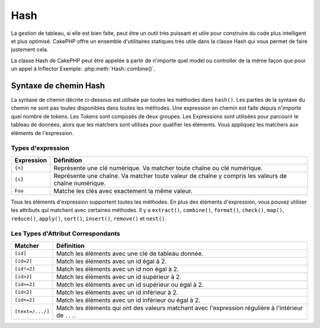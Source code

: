 Hash
####

.. php:namespace:: Cake\Utility

.. php:class:: Hash

La gestion de tableau, si elle est bien faite, peut être un outil très
puissant et utile pour construire du code plus intelligent et plus
optimisé. CakePHP offre un ensemble d'utilitaires statiques très
utile dans la classe Hash qui vous permet de faire justement cela.

La classe Hash de CakePHP peut être appelée à partir de n'importe quel
model ou controller de la même façon que pour un appel à Inflector
Exemple: :php:meth:`Hash::combine()`.

.. _hash-path-syntax:

Syntaxe de chemin Hash
======================

La syntaxe de chemin décrite ci-dessous est utilisée par toutes les méthodes
dans ``hash()``. Les parties de la syntaxe du chemin ne sont pas toutes
disponibles dans toutes les méthodes. Une expression en chemin est faite
depuis n'importe quel nombre de tokens. Les Tokens sont composés de deux
groupes. Les Expressions sont utilisées pour parcourir le tableau de données,
alors que les matchers sont utilisés pour qualifier les éléments. Vous
appliquez les matchers aux éléments de l'expression.

Types d'expression
------------------

+--------------------------------+--------------------------------------------+
| Expression                     | Définition                                 |
+================================+============================================+
| ``{n}``                        | Représente une clé numérique. Va matcher   |
|                                | toute chaîne ou clé numérique.             |
+--------------------------------+--------------------------------------------+
| ``{s}``                        | Représente une chaîne. Va matcher toute    |
|                                | valeur de chaîne y compris les valeurs de  |
|                                | chaîne numérique.                          |
+--------------------------------+--------------------------------------------+
| ``Foo``                        | Matche les clés avec exactement la même    |
|                                | valeur.                                    |
+--------------------------------+--------------------------------------------+

Tous les éléments d'expression supportent toutes les méthodes. En plus des
éléments d'expression, vous pouvez utiliser les attributs qui matchent avec
certaines méthodes. Il y a ``extract()``, ``combine()``, ``format()``,
``check()``, ``map()``, ``reduce()``, ``apply()``, ``sort()``, ``insert()``,
``remove()`` et ``nest()``.

Les Types d'Attribut Correspondants
-----------------------------------

+--------------------------------+--------------------------------------------+
| Matcher                        | Définition                                 |
+================================+============================================+
| ``[id]``                       | Match les éléments avec une clé de         |
|                                | tableau donnée.                            |
+--------------------------------+--------------------------------------------+
| ``[id=2]``                     | Match les éléments avec un id égal à 2.    |
+--------------------------------+--------------------------------------------+
| ``[id!=2]``                    | Match les éléments avec un id non égal à 2.|
+--------------------------------+--------------------------------------------+
| ``[id>2]``                     | Match les éléments avec un id supérieur    |
|                                | à 2.                                       |
+--------------------------------+--------------------------------------------+
| ``[id>=2]``                    | Match les éléments avec un id supérieur    |
|                                | ou égal à 2.                               |
+--------------------------------+--------------------------------------------+
| ``[id<2]``                     | Match les éléments avec un id inférieur    |
|                                | à 2.                                       |
+--------------------------------+--------------------------------------------+
| ``[id<=2]``                    | Match les éléments avec un id inférieur    |
|                                | ou égal à 2.                               |
+--------------------------------+--------------------------------------------+
| ``[text=/.../]``               | Match les éléments qui ont des valeurs     |
|                                | matchant avec l'expression régulière       |
|                                | à l'intérieur de ``...``.                  |
+--------------------------------+--------------------------------------------+

.. php:staticmethod:: get(array $data, $path)

    ``get()`` est une version simplifiée de ``extract()``, elle ne supporte
    que les expressions de chemin direct. Les chemins avec ``{n}``, ``{s}``
    ou les matchers ne sont pas supportés. Utilisez ``get()`` quand vous
    voulez exactement une valeur sortie d'un tableau.

.. php:staticmethod:: extract(array $data, $path)

    ``Hash::extract()`` supporte toutes les expressions, les components
    matcher de la :ref:`hash-path-syntax`. Vous pouvez utiliser l'extract pour
    récupérer les données à partir des tableaux, le long des chemins
    arbitraires rapidement sans avoir à parcourir les structures de données.
    A la place, vous utilisez les expressions de chemin pour qualifier
    les éléments que vous souhaitez retourner ::

        // Utilisation habituelle:
        $users = [
            ['id' => 1, 'name' => 'mark'],
            ['id' => 2, 'name' => 'jane'],
            ['id' => 3, 'name' => 'sally'],
            ['id' => 4, 'name' => 'jose'],
        ];
        $results = Hash::extract($users, '{n}.id');
        // $results égal à:
        // [1,2,3,4];

.. php:staticmethod:: Hash::insert(array $data, $path, $values = null)

    Insère $data dans un tableau tel que défini dans ``$path``::

        $a = [
            'pages' => ['name' => 'page']
        ];
        $result = Hash::insert($a, 'files', ['name' => 'files']);
        // $result ressemble maintenant à:
        [
            [pages] => [
                    [name] => page
            ]
            [files] => [

                    [name] => files
            ]
        ]

    Vous pouvez utiliser les chemins en utilisant ``{n}`` et ``{s}`` pour
    insérer des données dans des points multiples::

        $users = Hash::insert($users, '{n}.new', 'value');

.. php:staticmethod:: remove(array $data, $path = null)

    Retire tous les éléments d'un tableau qui matche avec $path. ::

        $a = [
            'pages' => ['name' => 'page'],
            'files' => ['name' => 'files']
        ];
        $result = Hash::remove($a, 'files');
        /* $result ressemble maintenant à:
            [
                [pages] => [
                        [name] => page
            ]

            ]
        */

    L'utilisation de ``{n}`` et ``{s}`` vous autorisera à retirer les valeurs
    multiples en une fois.

.. php:staticmethod:: combine(array $data, $keyPath = null, $valuePath = null, $groupPath = null)

    Crée un tableau associatif en utilisant $keyPath en clé pour le chemin
    à construire, et optionnellement $valuePath comme chemin pour récupérer
    les valeurs. Si $valuePath n'est pas spécifiée, ou ne matche rien, les
    valeurs seront initialisées à null. Vous pouvez grouper en option les
    valeurs par ce qui est obtenu en suivant le chemin spécifié dans
    $groupPath. ::

        $a = [
            [
                'User' => [
                    'id' => 2,
                    'group_id' => 1,
                    'Data' => [
                        'user' => 'mariano.iglesias',
                        'name' => 'Mariano Iglesias'
                    ]
                ]
            ],
            [
                'User' => [
                    'id' => 14,
                    'group_id' => 2,
                    'Data' => [
                        'user' => 'phpnut',
                        'name' => 'Larry E. Masters'
                    ]
                ]
            ],
        ];

        $result = Hash::combine($a, '{n}.User.id');
        /* $result ressemble maintenant à:
            [
                [2] =>
                [14] =>
            ]
        */

        $result = Hash::combine($a, '{n}.User.id', '{n}.User.Data');
        /* $result ressemble maintenant à:
            [
                [2] => [
                        [user] => mariano.iglesias
                        [name] => Mariano Iglesias
                ]
                [14] => [
                        [user] => phpnut
                        [name] => Larry E. Masters
                ]
            ]
        */

        $result = Hash::combine($a, '{n}.User.id', '{n}.User.Data.name');
        /* $result ressemble maintenant à:
            [
                [2] => Mariano Iglesias
                [14] => Larry E. Masters
            ]
        */

        $result = Hash::combine($a, '{n}.User.id', '{n}.User.Data', '{n}.User.group_id');
        /* $result ressemble maintenant à:
            [
                [1] => [
                        [2] => [
                                [user] => mariano.iglesias
                                [name] => Mariano Iglesias
                        ]
                ]
                [2] => [
                        [14] => [
                                [user] => phpnut
                                [name] => Larry E. Masters
                        ]
                ]
            ]
        */

        $result = Hash::combine($a, '{n}.User.id', '{n}.User.Data.name', '{n}.User.group_id');
        /* $result ressemble maintenant à:
            [
                [1] => [
                        [2] => Mariano Iglesias
                ]
                [2] => [
                        [14] => Larry E. Masters
                ]
            ]
        */

    Vous pouvez fournir des tableaux pour les deux $keyPath et $valuePath. Si
    vous le faîtes, la première valeur sera utilisée comme un format de chaîne
    de caractères, pour les valeurs extraites par les autres chemins::

        $result = Hash::combine(
            $a,
            '{n}.User.id',
            ['%s: %s', '{n}.User.Data.user', '{n}.User.Data.name'],
            '{n}.User.group_id'
        );
        /* $result ressemble maintenant à:
            [
                [1] => [
                        [2] => mariano.iglesias: Mariano Iglesias
                ]
                [2] => [
                        [14] => phpnut: Larry E. Masters
                ]
            ]
        */

        $result = Hash::combine(
            $a,
            ['%s: %s', '{n}.User.Data.user', '{n}.User.Data.name'],
            '{n}.User.id'
        );
        /* $result ressemble maintenant à:
            [
                [mariano.iglesias: Mariano Iglesias] => 2
                [phpnut: Larry E. Masters] => 14
            ]
        */

.. php:staticmethod:: format(array $data, array $paths, $format)

    Retourne une série de valeurs extraites d'un tableau, formaté avec un
    format de chaîne de caractères::

        $data = [
            [
                'Person' => [
                    'first_name' => 'Nate',
                    'last_name' => 'Abele',
                    'city' => 'Boston',
                    'state' => 'MA',
                    'something' => '42'
                ]
            ],
            [
                'Person' => [
                    'first_name' => 'Larry',
                    'last_name' => 'Masters',
                    'city' => 'Boondock',
                    'state' => 'TN',
                    'something' => '{0}'
                ]
            ],
            [
                'Person' => [
                    'first_name' => 'Garrett',
                    'last_name' => 'Woodworth',
                    'city' => 'Venice Beach',
                    'state' => 'CA',
                    'something' => '{1}'
                ]
            ]
        ];

        $res = Hash::format($data, ['{n}.Person.first_name', '{n}.Person.something'], '%2$d, %1$s');
        /*
        [
            [0] => 42, Nate
            [1] => 0, Larry
            [2] => 0, Garrett
        ]
        */

        $res = Hash::format($data, ['{n}.Person.first_name', '{n}.Person.something'], '%1$s, %2$d');
        /*
        [
            [0] => Nate, 42
            [1] => Larry, 0
            [2] => Garrett, 0
        ]
        */

.. php:staticmethod:: contains(array $data, array $needle)

    Détermine si un Hash ou un tableau contient les clés et valeurs exactes
    d'un autre::

        $a = [
            0 => ['name' => 'main'],
            1 => ['name' => 'about']
        ];
        $b = [
            0 => ['name' => 'main'],
            1 => ['name' => 'about'],
            2 => ['name' => 'contact'],
            'a' => 'b'
        ];

        $result = Hash::contains($a, $a);
        // true
        $result = Hash::contains($a, $b);
        // false
        $result = Hash::contains($b, $a);
        // true

.. php:staticmethod:: check(array $data, string $path = null)

   Vérifie si un chemin particulier est défini dans un tableau::

        $set = [
            'My Index 1' => ['First' => 'The first item']
        ];
        $result = Hash::check($set, 'My Index 1.First');
        // $result == True

        $result = Hash::check($set, 'My Index 1');
        // $result == True

        $set = [
            'My Index 1' => [
                'First' => [
                    'Second' => [
                        'Third' => [
                            'Fourth' => 'Heavy. Nesting.'
                        ]
                    ]
                ]
            ]
        ];
        $result = Hash::check($set, 'My Index 1.First.Second');
        // $result == True

        $result = Hash::check($set, 'My Index 1.First.Second.Third');
        // $result == True

        $result = Hash::check($set, 'My Index 1.First.Second.Third.Fourth');
        // $result == True

        $result = Hash::check($set, 'My Index 1.First.Seconds.Third.Fourth');
        // $result == False

.. php:staticmethod:: filter(array $data, $callback = ['Hash', 'filter'])

    Filtre les éléments vides en dehors du tableau, en excluant '0'. Vous
    pouvez aussi fournir un $callback personnalisé pour filtrer les éléments
    de tableau. Votre callback devrait retourner ``false`` pour retirer
    les éléments du tableau résultant::

        $data = [
            '0',
            false,
            true,
            0,
            ['one thing', 'I can tell you', 'is you got to be', false]
        ];
        $res = Hash::filter($data);

        /* $data ressemble maintenant à:
            [
                [0] => 0
                [2] => true
                [3] => 0
                [4] => [
                        [0] => one thing
                        [1] => I can tell you
                        [2] => is you got to be
                ]
            ]
        */

.. php:staticmethod:: flatten(array $data, string $separator = '.')

    Réduit un tableau multi-dimensionnel en un tableau à une seule dimension::

        $arr = [
            [
                'Post' => ['id' => '1', 'title' => 'First Post'],
                'Author' => ['id' => '1', 'user' => 'Kyle'],
            ],
            [
                'Post' => ['id' => '2', 'title' => 'Second Post'],
                'Author' => ['id' => '3', 'user' => 'Crystal'],
            ],
        ];
        $res = Hash::flatten($arr);
        /* $res ressemble maintenant à:
            [
                [0.Post.id] => 1
                [0.Post.title] => First Post
                [0.Author.id] => 1
                [0.Author.user] => Kyle
                [1.Post.id] => 2
                [1.Post.title] => Second Post
                [1.Author.id] => 3
                [1.Author.user] => Crystal
            ]
        */

.. php:staticmethod:: expand(array $data, string $separator = '.')

    Développe un tableau qui a déjà été aplatie avec
    :php:meth:`Hash::flatten()`::

        $data = [
            '0.Post.id' => 1,
            '0.Post.title' => First Post,
            '0.Author.id' => 1,
            '0.Author.user' => Kyle,
            '1.Post.id' => 2,
            '1.Post.title' => Second Post,
            '1.Author.id' => 3,
            '1.Author.user' => Crystal,
        ];
        $res = Hash::expand($data);
        /* $res ressemble maintenant à:
        [
            [
                'Post' => ['id' => '1', 'title' => 'First Post'],
                'Author' => ['id' => '1', 'user' => 'Kyle'],
            ],
            [
                'Post' => ['id' => '2', 'title' => 'Second Post'],
                'Author' => ['id' => '3', 'user' => 'Crystal'],
            ],
        ];
        */

.. php:staticmethod:: merge(array $data, array $merge[, array $n])

    Cette fonction peut être vue comme un hybride entre le ``array_merge`` et
    le ``array_merge_recursive`` de PHP. La différence entre les deux est que
    si une clé du tableau contient un autre tableau, alors la fonction se
    comporte de façon récursive (pas comme ``array_merge``) mais ne le fait
    pas pour les clés contenant les chaînes de caractères (pas comme
    ``array_merge_recursive``).

    .. note::

        Cette fonction va fonctionner avec un montant illimité d'arguments
        et convertit les paramètres de non-tableau en tableaux.

    ::

        $array = [
            [
                'id' => '48c2570e-dfa8-4c32-a35e-0d71cbdd56cb',
                'name' => 'mysql raleigh-workshop-08 < 2008-09-05.sql ',
                'description' => 'Importing an sql dump'
            ],
            [
                'id' => '48c257a8-cf7c-4af2-ac2f-114ecbdd56cb',
                'name' => 'pbpaste | grep -i Unpaid | pbcopy',
                'description' => 'Remove all lines that say "Unpaid".',
            ]
        ];
        $arrayB = 4;
        $arrayC = [0 => "test array", "cats" => "dogs", "people" => 1267];
        $arrayD = ["cats" => "felines", "dog" => "angry"];
        $res = Hash::merge($array, $arrayB, $arrayC, $arrayD);

        /* $res ressemble maintenant à:
       [
            [0] => [
                    [id] => 48c2570e-dfa8-4c32-a35e-0d71cbdd56cb
                    [name] => mysql raleigh-workshop-08 < 2008-09-05.sql
                    [description] => Importing an sql dump
            ]
            [1] => [
                    [id] => 48c257a8-cf7c-4af2-ac2f-114ecbdd56cb
                    [name] => pbpaste | grep -i Unpaid | pbcopy
                    [description] => Remove all lines that say "Unpaid".
            ]
            [2] => 4
            [3] => test array
            [cats] => felines
            [people] => 1267
            [dog] => angry
        ]
        */

.. php:staticmethod:: numeric(array $data)
    Vérifie pour voir si toutes les valeurs dans le tableau sont numériques::

        $data = ['one'];
        $res = Hash::numeric(array_keys($data));
        // $res est à true

        $data = [1 => 'one'];
        $res = Hash::numeric($data);
        // $res est à false

.. php:staticmethod:: dimensions (array $data)

    Compte les dimensions d'un tableau. Cette méthode va seulement considérer
    la dimension du premier élément dans le tableau::

        $data = ['one', '2', 'three'];
        $result = Hash::dimensions($data);
        // $result == 1

        $data = ['1' => '1.1', '2', '3'];
        $result = Hash::dimensions($data);
        // $result == 1

        $data = ['1' => ['1.1' => '1.1.1'], '2', '3' => ['3.1' => '3.1.1']];
        $result = Hash::dimensions($data);
        // $result == 2

        $data = ['1' => '1.1', '2', '3' => ['3.1' => '3.1.1']];
        $result = Hash::dimensions($data);
        // $result == 1

        $data = ['1' => ['1.1' => '1.1.1'], '2', '3' => ['3.1' => ['3.1.1' => '3.1.1.1']]];
        $result = Hash::dimensions($data);
        // $result == 2

.. php:staticmethod:: maxDimensions(array $data)

    Similaire à :php:meth:`~Hash::dimensions()`, cependant cette méthode
    retourne le nombre le plus profond de dimensions de tout élément dans
    le tableau::

        $data = ['1' => '1.1', '2', '3' => ['3.1' => '3.1.1']];
        $result = Hash::maxDimensions($data, true);
        // $result == 2

        $data = ['1' => ['1.1' => '1.1.1'], '2', '3' => ['3.1' => ['3.1.1' => '3.1.1.1']]];
        $result = Hash::maxDimensions($data, true);
        // $result == 3

.. php:staticmethod:: map(array $data, $path, $function)

    Crée un nouveau tableau, en extrayant $path, et mappe $function à travers
    les résultats. Vous pouvez utiliser les deux, expression et le matching
    d'éléments avec cette méthode::

        // Appel de la fonction noop $this->noop() sur chaque element de $data
        $result = Hash::map($data, "{n}", [$this, 'noop']);

        public function noop(array $array)
        {
            // Fait des choses au tableau et retourne les résultats
            return $array;
        }

.. php:staticmethod:: reduce(array $data, $path, $function)

    Crée une valeur unique, en extrayant $path, et en réduisant les résultats
    extraits avec $function. Vous pouvez utiliser les deux, expression et le
    matching d'éléments avec cette méthode.

.. php:staticmethod:: apply(array $data, $path, $function)

    Appliquer un callback à un ensemble de valeurs extraites en utilisant
    $function. La fonction va récupérer les valeurs extraites en premier
    argument.

.. php:staticmethod:: sort(array $data, $path, $dir, $type = 'regular')

    :rtype: array

    Trie un tableau selon n'importe quelle valeur, déterminé par une
    :ref:`hash-path-syntax`. Seuls les éléments de type expression sont
    supportés par cette méthode::

        $a = [
            0 => ['Person' => ['name' => 'Jeff']],
            1 => ['Shirt' => ['color' => 'black']]
        ];
        $result = Hash::sort($a, '{n}.Person.name', 'asc');
        /* $result ressemble maintenant à:
            [
                [0] => [
                        [Shirt] => [
                                [color] => black
                        ]
                ]
                [1] => [
                        [Person] => [
                                [name] => Jeff
                        ]
                ]
            ]
        */

    ``$dir`` peut être soit ``asc``, soit ``desc``. Le ``$type``
    peut être une des valeurs suivantes:

    * ``regular`` pour le trier régulier.
    * ``numeric`` pour le tri des valeurs avec leurs valeurs numériques
      équivalentes.
    * ``string`` pour le tri des valeurs avec leur valeur de chaîne.
    * ``natural`` pour trier les valeurs d'une façon humaine. Va trier
      ``foo10`` en-dessous de ``foo2`` par exemple. Le tri naturel
      a besoin de PHP 5.4 ou supérieur.

.. php:staticmethod:: diff(array $data, array $compare)

    Calcule la différence entre deux tableaux::

        $a = [
            0 => ['name' => 'main'],
            1 => ['name' => 'about']
        ];
        $b = [
            0 => ['name' => 'main'],
            1 => ['name' => 'about'],
            2 => ['name' => 'contact']
        ];

        $result = Hash::diff($a, $b);
        /* $result ressemble maintenant à:
            [
                [2] => [
                        [name] => contact
                ]
            ]
        */

.. php:staticmethod:: mergeDiff(array $data, array $compare)

    Cette fonction fusionne les deux tableaux et pousse les différences
    dans les données à la fin du tableau résultant.

    **Exemple 1**
    ::

        $array1 = ['ModelOne' => ['id' => 1001, 'field_one' => 'a1.m1.f1', 'field_two' => 'a1.m1.f2']];
        $array2 = ['ModelOne' => ['id' => 1003, 'field_one' => 'a3.m1.f1', 'field_two' => 'a3.m1.f2', 'field_three' => 'a3.m1.f3']];
        $res = Hash::mergeDiff($array1, $array2);

        /* $res ressemble maintenant à:
            [
                [ModelOne] => [
                        [id] => 1001
                        [field_one] => a1.m1.f1
                        [field_two] => a1.m1.f2
                        [field_three] => a3.m1.f3
                    ]
            ]
        */

    **Exemple 2**
    ::

        $array1 = ["a" => "b", 1 => 20938, "c" => "string"];
        $array2 = ["b" => "b", 3 => 238, "c" => "string", ["extra_field"]];
        $res = Hash::mergeDiff($array1, $array2);
        /* $res ressemble maintenant à:
            [
                [a] => b
                [1] => 20938
                [c] => string
                [b] => b
                [3] => 238
                [4] => [
                        [0] => extra_field
                ]
            ]
        */

.. php:staticmethod:: normalize(array $data, $assoc = true)

    Normalise un tableau. Si ``$assoc`` est à ``true``, le tableau résultant
    sera normalisé en un tableau associatif. Les clés numériques avec les
    valeurs, seront convertis en clés de type chaîne avec des valeurs null.
    Normaliser un tableau, facilite l'utilisation des résultats avec
    :php:meth:`Hash::merge()`::

        $a = ['Tree', 'CounterCache',
            'Upload' => [
                'folder' => 'products',
                'fields' => ['image_1_id', 'image_2_id']
            ]
        ];
        $result = Hash::normalize($a);
        /* $result ressemble maintenant à:
            [
                [Tree] => null
                [CounterCache] => null
                [Upload] => [
                        [folder] => products
                        [fields] => [
                                [0] => image_1_id
                                [1] => image_2_id
                        ]
                ]
            ]
        */

        $b = [
            'Cacheable' => ['enabled' => false],
            'Limit',
            'Bindable',
            'Validator',
            'Transactional'
        ];
        $result = Hash::normalize($b);
        /* $result ressemble maintenant à:
            [
                [Cacheable] => [
                        [enabled] => false
                ]

                [Limit] => null
                [Bindable] => null
                [Validator] => null
                [Transactional] => null
            ]
        */

.. php:staticmethod:: nest(array $data, array $options = [])

    Prend un ensemble de tableau aplati, et crée une structure de données
    imbriquée ou chaînée.

    **Options:**

    - ``children`` Le nom de la clé à utiliser dans l'ensemble de résultat
      pour les enfants. Par défaut à 'children'.
    - ``idPath`` Le chemin vers une clé qui identifie chaque entrée. Doit être
      compatible avec :php:meth:`Hash::extract()`. Par défaut à
      ``{n}.$alias.id``
    - ``parentPath`` Le chemin vers une clé qui identifie le parent de chaque
      entrée. Doit être compatible avec :php:meth:`Hash::extract()`. Par défaut
      à ``{n}.$alias.parent_id``.
    - ``root`` L'id du résultat le plus désiré.

    Exemple::

        $data = [
            ['ThreadPost' => ['id' => 1, 'parent_id' => null]],
            ['ThreadPost' => ['id' => 2, 'parent_id' => 1]],
            ['ThreadPost' => ['id' => 3, 'parent_id' => 1]],
            ['ThreadPost' => ['id' => 4, 'parent_id' => 1]],
            ['ThreadPost' => ['id' => 5, 'parent_id' => 1]],
            ['ThreadPost' => ['id' => 6, 'parent_id' => null]],
            ['ThreadPost' => ['id' => 7, 'parent_id' => 6]],
            ['ThreadPost' => ['id' => 8, 'parent_id' => 6]],
            ['ThreadPost' => ['id' => 9, 'parent_id' => 6]],
            ['ThreadPost' => ['id' => 10, 'parent_id' => 6]]
        ];

        $result = Hash::nest($data, ['root' => 6]);
        /* $result ressemble maintenant à:
            [
                (int) 0 => [
                    'ThreadPost' => [
                        'id' => (int) 6,
                        'parent_id' => null
                    ],
                    'children' => [
                        (int) 0 => [
                            'ThreadPost' => [
                                'id' => (int) 7,
                                'parent_id' => (int) 6
                            ],
                            'children' => []
                        ],
                        (int) 1 => [
                            'ThreadPost' => [
                                'id' => (int) 8,
                                'parent_id' => (int) 6
                            ],
                            'children' => []
                        ],
                        (int) 2 => [
                            'ThreadPost' => [
                                'id' => (int) 9,
                                'parent_id' => (int) 6
                            ],
                            'children' => []
                        ],
                        (int) 3 => [
                            'ThreadPost' => [
                                'id' => (int) 10,
                                'parent_id' => (int) 6
                            ],
                            'children' => []
                        ]
                    ]
                ]
            ]
            */

.. meta::
    :title lang=fr: Hash
    :keywords lang=fr: tableau, array array,path array,array name,numeric key,regular expression,result set,person name,brackets,syntax,cakephp,elements,php,set path
